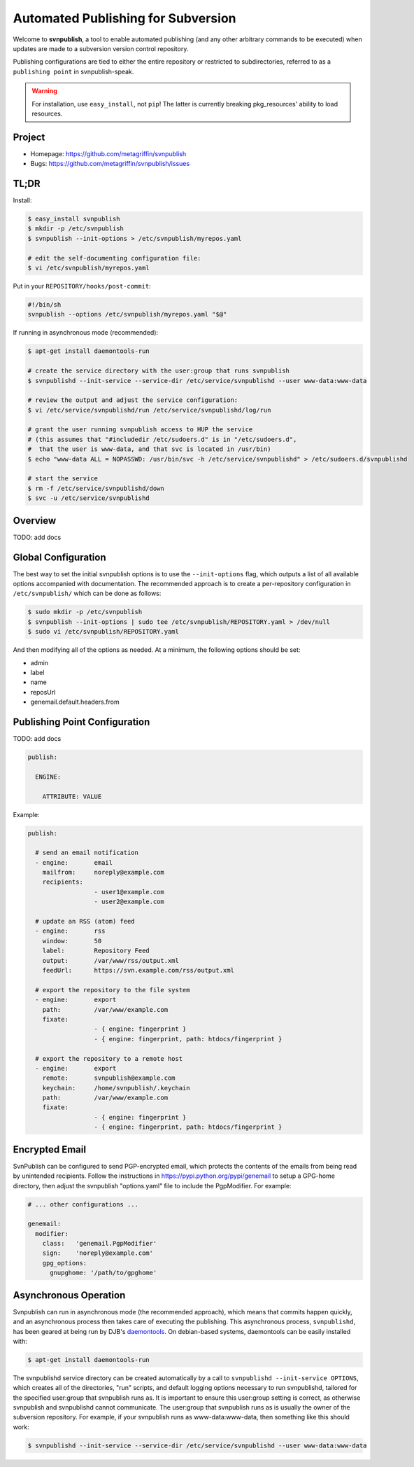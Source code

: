 ===================================
Automated Publishing for Subversion
===================================

Welcome to **svnpublish**, a tool to enable automated publishing (and
any other arbitrary commands to be executed) when updates are made to
a subversion version control repository.

Publishing configurations are tied to either the entire repository or
restricted to subdirectories, referred to as a ``publishing point`` in
svnpublish-speak.

.. warning::

  For installation, use ``easy_install``, not ``pip``! The latter is
  currently breaking pkg_resources' ability to load resources.


Project
=======

* Homepage: https://github.com/metagriffin/svnpublish
* Bugs: https://github.com/metagriffin/svnpublish/issues


TL;DR
=====

Install:

.. code-block:: bash

  $ easy_install svnpublish
  $ mkdir -p /etc/svnpublish
  $ svnpublish --init-options > /etc/svnpublish/myrepos.yaml

  # edit the self-documenting configuration file:
  $ vi /etc/svnpublish/myrepos.yaml

Put in your ``REPOSITORY/hooks/post-commit``:

.. code-block:: bash

  #!/bin/sh
  svnpublish --options /etc/svnpublish/myrepos.yaml "$@"

If running in asynchronous mode (recommended):

.. code-block:: bash

  $ apt-get install daemontools-run

  # create the service directory with the user:group that runs svnpublish
  $ svnpublishd --init-service --service-dir /etc/service/svnpublishd --user www-data:www-data

  # review the output and adjust the service configuration:
  $ vi /etc/service/svnpublishd/run /etc/service/svnpublishd/log/run

  # grant the user running svnpublish access to HUP the service
  # (this assumes that "#includedir /etc/sudoers.d" is in "/etc/sudoers.d",
  #  that the user is www-data, and that svc is located in /usr/bin)
  $ echo "www-data ALL = NOPASSWD: /usr/bin/svc -h /etc/service/svnpublishd" > /etc/sudoers.d/svnpublishd

  # start the service
  $ rm -f /etc/service/svnpublishd/down
  $ svc -u /etc/service/svnpublishd


Overview
========

TODO: add docs


Global Configuration
====================

The best way to set the initial svnpublish options is to use the
``--init-options`` flag, which outputs a list of all available options
accompanied with documentation. The recommended approach is to create
a per-repository configuration in ``/etc/svnpublish/`` which can be
done as follows:

.. code-block:: bash

  $ sudo mkdir -p /etc/svnpublish
  $ svnpublish --init-options | sudo tee /etc/svnpublish/REPOSITORY.yaml > /dev/null
  $ sudo vi /etc/svnpublish/REPOSITORY.yaml

And then modifying all of the options as needed. At a minimum, the
following options should be set:

* admin
* label
* name
* reposUrl
* genemail.default.headers.from


Publishing Point Configuration
==============================

TODO: add docs

.. code-block:: yaml

  publish:

    ENGINE:

      ATTRIBUTE: VALUE


Example:

.. code-block:: yaml

  publish:

    # send an email notification
    - engine:       email
      mailfrom:     noreply@example.com
      recipients:
                    - user1@example.com
                    - user2@example.com

    # update an RSS (atom) feed
    - engine:       rss
      window:       50
      label:        Repository Feed
      output:       /var/www/rss/output.xml
      feedUrl:      https://svn.example.com/rss/output.xml

    # export the repository to the file system
    - engine:       export
      path:         /var/www/example.com
      fixate:
                    - { engine: fingerprint }
                    - { engine: fingerprint, path: htdocs/fingerprint }

    # export the repository to a remote host
    - engine:       export
      remote:       svnpublish@example.com
      keychain:     /home/svnpublish/.keychain
      path:         /var/www/example.com
      fixate:
                    - { engine: fingerprint }
                    - { engine: fingerprint, path: htdocs/fingerprint }


Encrypted Email
===============

SvnPublish can be configured to send PGP-encrypted email, which
protects the contents of the emails from being read by unintended
recipients. Follow the instructions in
https://pypi.python.org/pypi/genemail to setup a GPG-home directory,
then adjust the svnpublish "options.yaml" file to include the
PgpModifier. For example:

.. code-block:: yaml

  # ... other configurations ...

  genemail:
    modifier:
      class:   'genemail.PgpModifier'
      sign:    'noreply@example.com'
      gpg_options:
        gnupghome: '/path/to/gpghome'


Asynchronous Operation
======================

Svnpublish can run in asynchronous mode (the recommended approach),
which means that commits happen quickly, and an asynchronous process
then takes care of executing the publishing. This asynchronous
process, ``svnpublishd``, has been geared at being run by DJB's
`daemontools <http://cr.yp.to/daemontools.html>`_. On debian-based
systems, daemontools can be easily installed with:

.. code-block:: bash

  $ apt-get install daemontools-run

The svnpublishd service directory can be created automatically by a
call to ``svnpublishd --init-service OPTIONS``, which creates all of
the directories, "run" scripts, and default logging options necessary
to run svnpublishd, tailored for the specified user:group that
svnpublish runs as. It is important to ensure this user:group setting
is correct, as otherwise svnpublish and svnpublishd cannot
communicate. The user:group that svnpublish runs as is usually the
owner of the subversion repository. For example, if your svnpublish
runs as www-data:www-data, then something like this should work:

.. code-block:: bash

  $ svnpublishd --init-service --service-dir /etc/service/svnpublishd --user www-data:www-data

